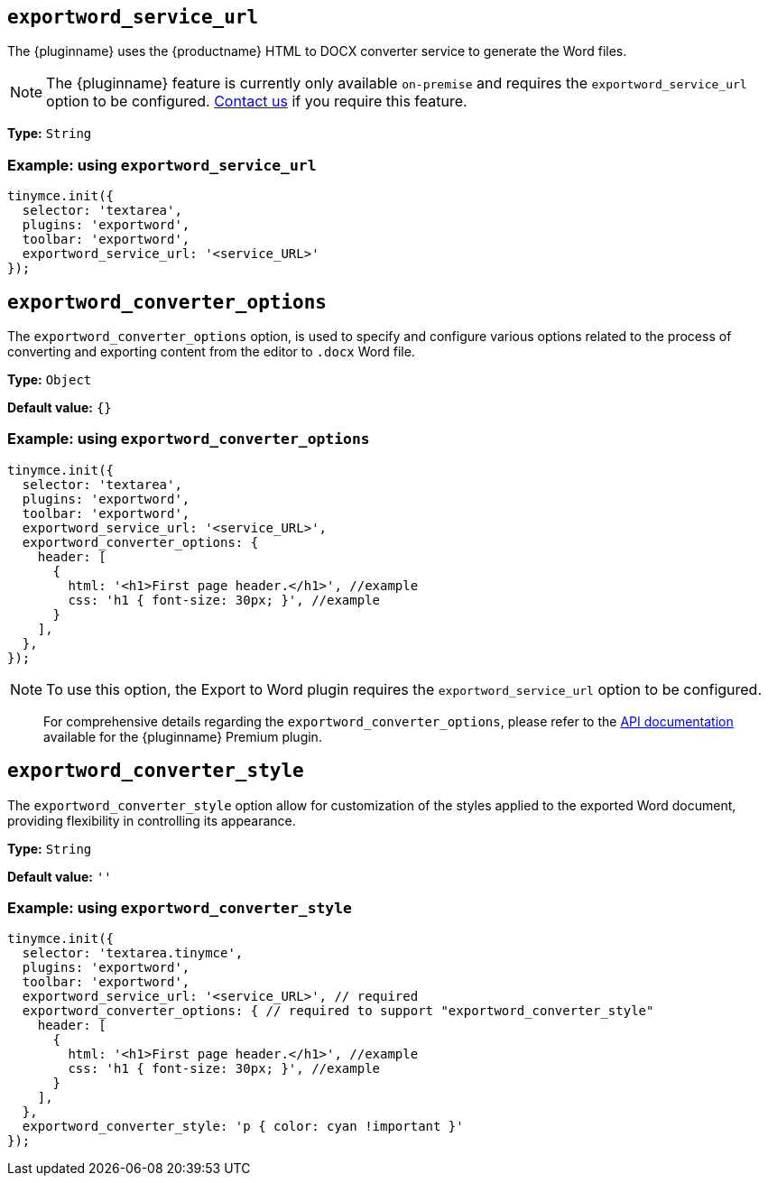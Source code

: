 [[exportword-service-url]]
== `exportword_service_url`

The {pluginname} uses the {productname} HTML to DOCX converter service to generate the Word files.

NOTE: The {pluginname} feature is currently only available `on-premise` and requires the `exportword_service_url` option to be configured. https://www.tiny.cloud/contact/[Contact us] if you require this feature.

*Type:* `+String+`

=== Example: using `exportword_service_url`

[source,js]
----
tinymce.init({
  selector: 'textarea',
  plugins: 'exportword',
  toolbar: 'exportword',
  exportword_service_url: '<service_URL>'
});
----

[[exportword-converter-options]]
== `exportword_converter_options`

The `exportword_converter_options` option, is used to specify and configure various options related to the process of converting and exporting content from the editor to `.docx` Word file.

*Type:* `+Object+`

*Default value:* `{}`

=== Example: using `exportword_converter_options`

[source,js]
----
tinymce.init({
  selector: 'textarea',
  plugins: 'exportword',
  toolbar: 'exportword',
  exportword_service_url: '<service_URL>',
  exportword_converter_options: {
    header: [
      {
        html: '<h1>First page header.</h1>', //example
        css: 'h1 { font-size: 30px; }', //example
      }
    ],
  },
});
----

[NOTE]
To use this option, the Export to Word plugin requires the `exportword_service_url` option to be configured.

> For comprehensive details regarding the `exportword_converter_options`, please refer to the https://exportdocx.converter.tiny.cloud/docs#section/Export-to-Word[API documentation^] available for the {pluginname} Premium plugin.

[[exportword-converter-style]]
== `exportword_converter_style`

The `exportword_converter_style` option allow for customization of the styles applied to the exported Word document, providing flexibility in controlling its appearance.

*Type:* `+String+`

*Default value:* `''`

=== Example: using `exportword_converter_style`

[source,js]
----
tinymce.init({
  selector: 'textarea.tinymce',
  plugins: 'exportword',
  toolbar: 'exportword',
  exportword_service_url: '<service_URL>', // required
  exportword_converter_options: { // required to support "exportword_converter_style"
    header: [
      {
        html: '<h1>First page header.</h1>', //example
        css: 'h1 { font-size: 30px; }', //example
      }
    ],
  },
  exportword_converter_style: 'p { color: cyan !important }'
});
----